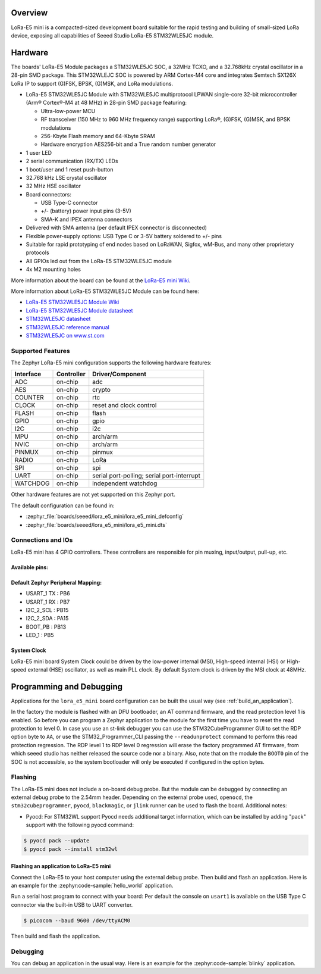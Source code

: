 .. zephyr:board:: lora_e5_mini

Overview
********

LoRa-E5 mini is a compacted-sized development board suitable for the rapid
testing and building of small-sized LoRa device, exposing all capabilities of
Seeed Studio LoRa-E5 STM32WLE5JC module.

Hardware
********

The boards' LoRa-E5 Module packages a STM32WLE5JC SOC, a 32MHz TCXO,
and a 32.768kHz crystal oscillator in a 28-pin SMD package.
This STM32WLEJC SOC is powered by ARM Cortex-M4 core and integrates Semtech
SX126X LoRa IP to support (G)FSK, BPSK, (G)MSK, and LoRa modulations.

- LoRa-E5 STM32WLE5JC Module with STM32WLE5JC multiprotocol LPWAN single-core
  32-bit microcontroller (Arm® Cortex®-M4 at 48 MHz) in 28-pin SMD package
  featuring:

  - Ultra-low-power MCU
  - RF transceiver (150 MHz to 960 MHz frequency range) supporting LoRa®,
    (G)FSK, (G)MSK, and BPSK modulations
  - 256-Kbyte Flash memory and 64-Kbyte SRAM
  - Hardware encryption AES256-bit and a True random number generator

- 1 user LED
- 2 serial communication (RX/TX) LEDs
- 1 boot/user and 1 reset push-button
- 32.768 kHz LSE crystal oscillator
- 32 MHz HSE oscillator
- Board connectors:

  - USB Type-C connector
  - +/- (battery) power input pins (3-5V)
  - SMA-K and IPEX antenna connectors

- Delivered with SMA antenna (per default IPEX connector is disconnected)
- Flexible power-supply options: USB Type C or 3-5V battery soldered to +/- pins
- Suitable for rapid prototyping of end nodes based on LoRaWAN, Sigfox, wM-Bus,
  and many other proprietary protocols
- All GPIOs led out from the LoRa-E5 STM32WLE5JC module
- 4x M2 mounting holes

More information about the board can be found at the `LoRa-E5 mini Wiki`_.

More information about LoRa-E5 STM32WLE5JC Module can be found here:

- `LoRa-E5 STM32WLE5JC Module Wiki`_
- `LoRa-E5 STM32WLE5JC Module datasheet`_
- `STM32WLE5JC datasheet`_
- `STM32WLE5JC reference manual`_
- `STM32WLE5JC on www.st.com`_

Supported Features
==================

The Zephyr LoRa-E5 mini configuration supports the following hardware features:

+-----------+------------+-------------------------------------+
| Interface | Controller | Driver/Component                    |
+===========+============+=====================================+
| ADC       | on-chip    | adc                                 |
+-----------+------------+-------------------------------------+
| AES       | on-chip    | crypto                              |
+-----------+------------+-------------------------------------+
| COUNTER   | on-chip    | rtc                                 |
+-----------+------------+-------------------------------------+
| CLOCK     | on-chip    | reset and clock control             |
+-----------+------------+-------------------------------------+
| FLASH     | on-chip    | flash                               |
+-----------+------------+-------------------------------------+
| GPIO      | on-chip    | gpio                                |
+-----------+------------+-------------------------------------+
| I2C       | on-chip    | i2c                                 |
+-----------+------------+-------------------------------------+
| MPU       | on-chip    | arch/arm                            |
+-----------+------------+-------------------------------------+
| NVIC      | on-chip    | arch/arm                            |
+-----------+------------+-------------------------------------+
| PINMUX    | on-chip    | pinmux                              |
+-----------+------------+-------------------------------------+
| RADIO     | on-chip    | LoRa                                |
+-----------+------------+-------------------------------------+
| SPI       | on-chip    | spi                                 |
+-----------+------------+-------------------------------------+
| UART      | on-chip    | serial port-polling;                |
|           |            | serial port-interrupt               |
+-----------+------------+-------------------------------------+
| WATCHDOG  | on-chip    | independent watchdog                |
+-----------+------------+-------------------------------------+

Other hardware features are not yet supported on this Zephyr port.

The default configuration can be found in:

- :zephyr_file:`boards/seeed/lora_e5_mini/lora_e5_mini_defconfig`
- :zephyr_file:`boards/seeed/lora_e5_mini/lora_e5_mini.dts`


Connections and IOs
===================

LoRa-E5 mini has 4 GPIO controllers. These controllers are responsible for pin
muxing, input/output, pull-up, etc.

Available pins:
---------------

.. image:: img/lora_e5_mini_pinout.jpg
      :align: center
      :alt: LoRa-E5 mini Pinout

Default Zephyr Peripheral Mapping:
----------------------------------

- USART_1 TX  : PB6
- USART_1 RX  : PB7
- I2C_2_SCL   : PB15
- I2C_2_SDA   : PA15
- BOOT_PB     : PB13
- LED_1       : PB5

System Clock
------------

LoRa-E5 mini board System Clock could be driven by the low-power internal (MSI),
High-speed internal (HSI) or High-speed external (HSE) oscillator, as well as
main PLL clock. By default System clock is driven by the MSI clock at 48MHz.

Programming and Debugging
*************************

Applications for the ``lora_e5_mini`` board configuration can be built the
usual way (see :ref:`build_an_application`).

In the factory the module is flashed with an DFU bootloader, an AT command
firmware, and the read protection level 1 is enabled.
So before you can program a Zephyr application to the module for the first time
you have to reset the read protection to level 0.
In case you use an st-link debugger you can use the STM32CubeProgrammer GUI to
set the RDP option byte to ``AA``,
or use the STM32_Programmer_CLI passing the ``--readunprotect`` command
to perform this read protection regression.
The RDP level 1 to RDP level 0 regression will erase the factory programmed AT
firmware, from which seeed studio has neither released the source code nor a binary.
Also, note that on the module the ``BOOT0`` pin of the SOC is not accessible,
so the system bootloader will only be executed if configured in the option bytes.

Flashing
========

The LoRa-E5 mini does not include a on-board debug probe.
But the module can be debugged by connecting an external debug probe to the
2.54mm header.
Depending on the external probe used, ``openocd``, the ``stm32cubeprogrammer``,
``pyocd``, ``blackmagic``, or ``jlink`` runner can be used to flash the board.
Additional notes:

- Pyocd: For STM32WL support Pyocd needs additional target information, which
  can be installed by adding "pack" support with the following pyocd command:

.. code-block:: console

   $ pyocd pack --update
   $ pyocd pack --install stm32wl

Flashing an application to LoRa-E5 mini
---------------------------------------

Connect the LoRa-E5 to your host computer using the external debug probe.
Then build and flash an application. Here is an example for the
:zephyr:code-sample:`hello_world` application.

Run a serial host program to connect with your board:
Per default the console on ``usart1`` is available on the USB Type C connector
via the built-in USB to UART converter.

.. code-block:: console

   $ picocom --baud 9600 /dev/ttyACM0

Then build and flash the application.

.. zephyr-app-commands::
   :zephyr-app: samples/hello_world
   :board: lora_e5_mini
   :goals: build flash

Debugging
=========

You can debug an application in the usual way. Here is an example for the
:zephyr:code-sample:`blinky` application.

.. zephyr-app-commands::
   :zephyr-app: samples/basic/blinky
   :board: lora_e5_mini
   :maybe-skip-config:
   :goals: debug

.. _LoRa-E5 mini Wiki:
   https://wiki.seeedstudio.com/LoRa_E5_mini/

.. _LoRa-E5 STM32WLE5JC Module Wiki:
   https://wiki.seeedstudio.com/LoRa-E5_STM32WLE5JC_Module/

.. _LoRa-E5 STM32WLE5JC Module datasheet:
    https://files.seeedstudio.com/products/317990687/res/LoRa-E5%20module%20datasheet_V1.0.pdf

.. _STM32WLE5JC on www.st.com:
   https://www.st.com/en/microcontrollers-microprocessors/stm32wle5jc.html

.. _STM32WLE5JC datasheet:
   https://www.st.com/resource/en/datasheet/stm32wle5jc.pdf

.. _STM32WLE5JC reference manual:
   https://www.st.com/resource/en/reference_manual/dm00530369-stm32wlex-advanced-armbased-32bit-mcus-with-subghz-radio-solution-stmicroelectronics.pdf
